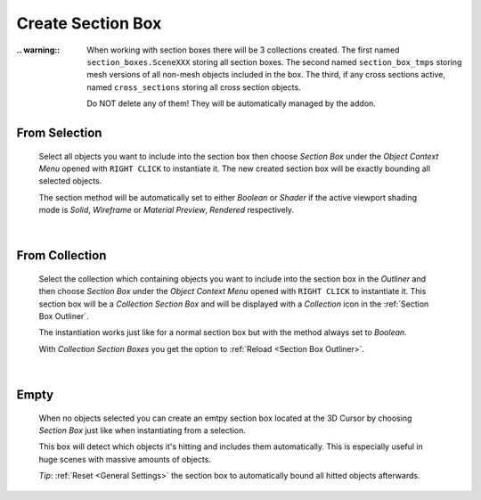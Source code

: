 Create Section Box
##################

:.. warning:: When working with section boxes there will be 3 collections created.
    The first named ``section_boxes.SceneXXX`` storing all section boxes.
    The second named ``section_box_tmps`` storing mesh versions of all non-mesh objects included in the box.
    The third, if any cross sections active, named ``cross_sections`` storing all cross section objects.

    Do NOT delete any of them! They will be automatically managed by the addon.



From Selection
**************
 Select all objects you want to include into the section box then choose *Section Box* under the *Object Context Menu* opened with ``RIGHT CLICK`` to instantiate it.
 The new created section box will be exactly bounding all selected objects.

 The section method will be automatically set to either *Boolean* or *Shader* if the active viewport shading mode is *Solid*, *Wireframe* or *Material Preview*, *Rendered* respectively.

|
From Collection
***************
 Select the collection which containing objects you want to include into the section box in the *Outliner* and then choose *Section Box* under the *Object Context Menu* opened with ``RIGHT CLICK`` to instantiate it.
 This section box will be a *Collection Section Box* and will be displayed with a *Collection* icon in the :ref:`Section Box Outliner`.
 
 The instantiation works just like for a normal section box but with the method always set to *Boolean*.
 
 With *Collection Section Boxes* you get the option to :ref:`Reload <Section Box Outliner>`.

|
Empty
*****
 When no objects selected you can create an emtpy section box located at the 3D Cursor by choosing *Section Box* just like when instantiating from a selection.

 This box will detect which objects it's hitting and includes them automatically. This is especially useful in huge scenes with massive amounts of objects.

 *Tip*: :ref:`Reset <General Settings>` the section box to automatically bound all hitted objects afterwards.
 
 


